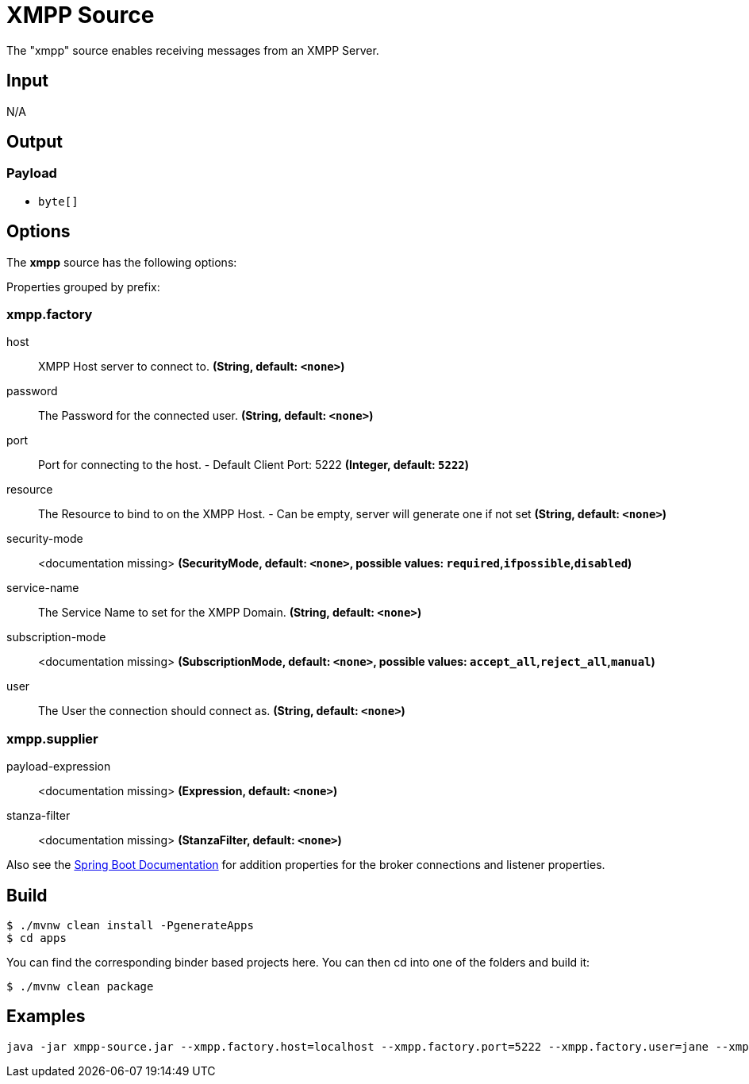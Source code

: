 //tag::ref-doc[]
= XMPP Source

The "xmpp" source enables receiving messages from an XMPP Server.

== Input

N/A

== Output

=== Payload

* `byte[]`

== Options

The **$$xmpp$$** $$source$$ has the following options:

//tag::configuration-properties[]
Properties grouped by prefix:


=== xmpp.factory

$$host$$:: $$XMPP Host server to connect to.$$ *($$String$$, default: `$$<none>$$`)*
$$password$$:: $$The Password for the connected user.$$ *($$String$$, default: `$$<none>$$`)*
$$port$$:: $$Port for connecting to the host. - Default Client Port: 5222$$ *($$Integer$$, default: `$$5222$$`)*
$$resource$$:: $$The Resource to bind to on the XMPP Host. - Can be empty, server will generate one if not set$$ *($$String$$, default: `$$<none>$$`)*
$$security-mode$$:: $$<documentation missing>$$ *($$SecurityMode$$, default: `$$<none>$$`, possible values: `required`,`ifpossible`,`disabled`)*
$$service-name$$:: $$The Service Name to set for the XMPP Domain.$$ *($$String$$, default: `$$<none>$$`)*
$$subscription-mode$$:: $$<documentation missing>$$ *($$SubscriptionMode$$, default: `$$<none>$$`, possible values: `accept_all`,`reject_all`,`manual`)*
$$user$$:: $$The User the connection should connect as.$$ *($$String$$, default: `$$<none>$$`)*

=== xmpp.supplier

$$payload-expression$$:: $$<documentation missing>$$ *($$Expression$$, default: `$$<none>$$`)*
$$stanza-filter$$:: $$<documentation missing>$$ *($$StanzaFilter$$, default: `$$<none>$$`)*
//end::configuration-properties[]

Also see the https://docs.spring.io/spring-boot/docs/current/reference/html/common-application-properties.html[Spring Boot Documentation]
for addition properties for the broker connections and listener properties.

== Build

```
$ ./mvnw clean install -PgenerateApps
$ cd apps
```
You can find the corresponding binder based projects here.
You can then cd into one of the folders and build it:
```
$ ./mvnw clean package
```

== Examples

```
java -jar xmpp-source.jar --xmpp.factory.host=localhost --xmpp.factory.port=5222 --xmpp.factory.user=jane --xmpp.factory.password=secret --xmpp.factory.service-name=localhost
```

//end::ref-doc[]

